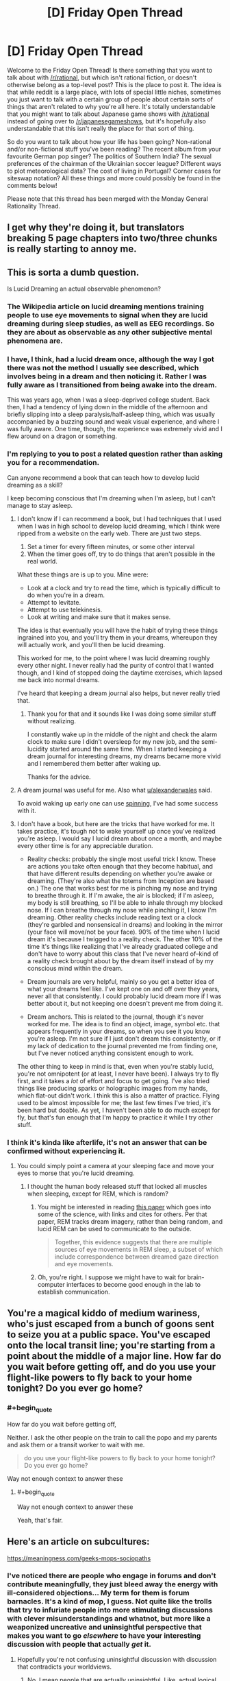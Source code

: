 #+TITLE: [D] Friday Open Thread

* [D] Friday Open Thread
:PROPERTIES:
:Author: AutoModerator
:Score: 9
:DateUnix: 1565968004.0
:END:
Welcome to the Friday Open Thread! Is there something that you want to talk about with [[/r/rational]], but which isn't rational fiction, or doesn't otherwise belong as a top-level post? This is the place to post it. The idea is that while reddit is a large place, with lots of special little niches, sometimes you just want to talk with a certain group of people about certain sorts of things that aren't related to why you're all here. It's totally understandable that you might want to talk about Japanese game shows with [[/r/rational]] instead of going over to [[/r/japanesegameshows]], but it's hopefully also understandable that this isn't really the place for that sort of thing.

So do you want to talk about how your life has been going? Non-rational and/or non-fictional stuff you've been reading? The recent album from your favourite German pop singer? The politics of Southern India? The sexual preferences of the chairman of the Ukrainian soccer league? Different ways to plot meteorological data? The cost of living in Portugal? Corner cases for siteswap notation? All these things and more could possibly be found in the comments below!

Please note that this thread has been merged with the Monday General Rationality Thread.


** I get why they're doing it, but translators breaking 5 page chapters into two/three chunks is really starting to annoy me.
:PROPERTIES:
:Author: iftttAcct2
:Score: 7
:DateUnix: 1565978028.0
:END:


** This is sorta a dumb question.

Is Lucid Dreaming an actual observable phenomenon?
:PROPERTIES:
:Author: Dent7777
:Score: 4
:DateUnix: 1565968901.0
:END:

*** The Wikipedia article on lucid dreaming mentions training people to use eye movements to signal when they are lucid dreaming during sleep studies, as well as EEG recordings. So they are about as observable as any other subjective mental phenomena are.
:PROPERTIES:
:Author: scruiser
:Score: 15
:DateUnix: 1565972768.0
:END:


*** I have, I think, had a lucid dream once, although the way I got there was not the method I usually see described, which involves being in a dream and then noticing it. Rather I was fully aware as I transitioned from being awake into the dream.

This was years ago, when I was a sleep-deprived college student. Back then, I had a tendency of lying down in the middle of the afternoon and briefly slipping into a sleep paralysis/half-asleep thing, which was usually accompanied by a buzzing sound and weak visual experience, and where I was fully aware. One time, though, the experience was extremely vivid and I flew around on a dragon or something.
:PROPERTIES:
:Author: tjhance
:Score: 3
:DateUnix: 1566009756.0
:END:


*** I'm replying to you to post a related question rather than asking you for a recommendation.

Can anyone recommend a book that can teach how to develop lucid dreaming as a skill?

I keep becoming conscious that I'm dreaming when I'm asleep, but I can't manage to stay asleep.
:PROPERTIES:
:Author: xamueljones
:Score: 2
:DateUnix: 1565984887.0
:END:

**** I don't know if I can recommend a book, but I had techniques that I used when I was in high school to develop lucid dreaming, which I think were ripped from a website on the early web. There are just two steps.

1. Set a timer for every fifteen minutes, or some other interval
2. When the timer goes off, try to do things that aren't possible in the real world.

What these things are is up to you. Mine were:

- Look at a clock and try to read the time, which is typically difficult to do when you're in a dream.
- Attempt to levitate.
- Attempt to use telekinesis.
- Look at writing and make sure that it makes sense.

The idea is that eventually you will have the habit of trying these things ingrained into you, and you'll try them in your dreams, whereupon they will actually work, and you'll then be lucid dreaming.

This worked for me, to the point where I was lucid dreaming roughly every other night. I never really had the purity of control that I wanted though, and I kind of stopped doing the daytime exercises, which lapsed me back into normal dreams.

I've heard that keeping a dream journal also helps, but never really tried that.
:PROPERTIES:
:Author: alexanderwales
:Score: 8
:DateUnix: 1565985406.0
:END:

***** Thank you for that and it sounds like I was doing some similar stuff without realizing.

I constantly wake up in the middle of the night and check the alarm clock to make sure I didn't oversleep for my new job, and the semi-lucidity started around the same time. When I started keeping a dream journal for interesting dreams, my dreams became more vivid and I remembered them better after waking up.

Thanks for the advice.
:PROPERTIES:
:Author: xamueljones
:Score: 2
:DateUnix: 1565992405.0
:END:


**** A dream journal was useful for me. Also what [[/u/alexanderwales][u/alexanderwales]] said.

To avoid waking up early one can use [[http://www.lucidity.com/NL7.34.RU.SpinFlowRub.html][spinning]], I've had some success with it.
:PROPERTIES:
:Author: Predictablicious
:Score: 4
:DateUnix: 1565993388.0
:END:


**** I don't have a book, but here are the tricks that have worked for me. It takes practice, it's tough not to wake yourself up once you've realized you're asleep. I would say I lucid dream about once a month, and maybe every other time is for any appreciable duration.

- Reality checks: probably the single most useful trick I know. These are actions you take often enough that they become habitual, and that have different results depending on whether you're awake or dreaming. (They're also what the totems from Inception are based on.) The one that works best for me is pinching my nose and trying to breathe through it. If I'm awake, the air is blocked; if I'm asleep, my body is still breathing, so I'll be able to inhale through my blocked nose. If I can breathe through my nose while pinching it, I know I'm dreaming. Other reality checks include reading text or a clock (they're garbled and nonsensical in dreams) and looking in the mirror (your face will move/not be your face). 90% of the time when I lucid dream it's because I twigged to a reality check. The other 10% of the time it's things like realizing that I've already graduated college and don't have to worry about this class that I've never heard of--kind of a reality check brought about by the dream itself instead of by my conscious mind within the dream.

- Dream journals are very helpful, mainly so you get a better idea of what your dreams feel like. I've kept one on and off over they years, never all that consistently. I could probably lucid dream more if I was better about it, but not keeping one doesn't prevent me from doing it.

- Dream anchors. This is related to the journal, though it's never worked for me. The idea is to find an object, image, symbol etc. that appears frequently in your dreams, so when you see it you know you're asleep. I'm not sure if I just don't dream this consistently, or if my lack of dedication to the journal prevented me from finding one, but I've never noticed anything consistent enough to work.

The other thing to keep in mind is that, even when you're stably lucid, you're not omnipotent (or at least, I never have been). I always try to fly first, and it takes a /lot/ of effort and focus to get going. I've also tried things like producing sparks or holographic images from my hands, which flat-out didn't work. I think this is also a matter of practice. Flying used to be almost impossible for me; the last few times I've tried, it's been hard but doable. As yet, I haven't been able to do much except for fly, but that's fun enough that I'm happy to practice it while I try other stuff.
:PROPERTIES:
:Author: LazarusRises
:Score: 2
:DateUnix: 1566490311.0
:END:


*** I think it's kinda like afterlife, it's not an answer that can be confirmed without experiencing it.
:PROPERTIES:
:Author: appropriate-username
:Score: -9
:DateUnix: 1565969530.0
:END:

**** You could simply point a camera at your sleeping face and move your eyes to morse that you're lucid dreaming.
:PROPERTIES:
:Author: Gurkenglas
:Score: 3
:DateUnix: 1566134091.0
:END:

***** I thought the human body released stuff that locked all muscles when sleeping, except for REM, which is random?
:PROPERTIES:
:Author: appropriate-username
:Score: 0
:DateUnix: 1566134265.0
:END:

****** You might be interested in reading [[https://www.ncbi.nlm.nih.gov/pmc/articles/PMC6098118/][this paper]] which goes into some of the science, with links and cites for others. Per that paper, REM tracks dream imagery, rather than being random, and lucid REM can be used to communicate to the outside.

#+begin_quote
  Together, this evidence suggests that there are multiple sources of eye movements in REM sleep, a subset of which include correspondence between dreamed gaze direction and eye movements.
#+end_quote
:PROPERTIES:
:Author: alexanderwales
:Score: 4
:DateUnix: 1566157966.0
:END:


****** Oh, you're right. I suppose we might have to wait for brain-computer interfaces to become good enough in the lab to establish communication.
:PROPERTIES:
:Author: Gurkenglas
:Score: 2
:DateUnix: 1566139881.0
:END:


** You're a magical kiddo of medium wariness, who's just escaped from a bunch of goons sent to seize you at a public space. You've escaped onto the local transit line; you're starting from a point about the middle of a major line. How far do you wait before getting off, and do you use your flight-like powers to fly back to your home tonight? Do you ever go home?
:PROPERTIES:
:Author: red_adair
:Score: 4
:DateUnix: 1565988263.0
:END:

*** #+begin_quote
  How far do you wait before getting off,
#+end_quote

Neither. I ask the other people on the train to call the popo and my parents and ask them or a transit worker to wait with me.

#+begin_quote
  do you use your flight-like powers to fly back to your home tonight? Do you ever go home?
#+end_quote

Way not enough context to answer these
:PROPERTIES:
:Author: iftttAcct2
:Score: 10
:DateUnix: 1565993347.0
:END:

**** #+begin_quote
  Way not enough context to answer these
#+end_quote

Yeah, that's fair.
:PROPERTIES:
:Author: red_adair
:Score: 4
:DateUnix: 1566057390.0
:END:


** Here's an article on subcultures:

[[https://meaningness.com/geeks-mops-sociopaths]]
:PROPERTIES:
:Author: appropriate-username
:Score: 3
:DateUnix: 1565969463.0
:END:

*** I've noticed there are people who engage in forums and don't contribute meaningfully, they just bleed away the energy with ill-considered objections... My term for them is forum barnacles. It's a kind of mop, I guess. Not quite like the trolls that try to infuriate people into more stimulating discussions with clever misunderstandings and whatnot, but more like a weaponized uncreative and uninsightful perspective that makes you want to go /elsewhere/ to have your interesting discussion with people that actually /get/ it.
:PROPERTIES:
:Author: lsparrish
:Score: 7
:DateUnix: 1565987954.0
:END:

**** Hopefully you're not confusing uninsightful discussion with discussion that contradicts your worldviews.
:PROPERTIES:
:Author: appropriate-username
:Score: 2
:DateUnix: 1565989086.0
:END:

***** No, I mean people that are actually uninsightful. Like, actual logical mistakes that you can verify with minimal effort. Like [[https://forum.nasaspaceflight.com/index.php?topic=48773.msg1979818#msg1979818][this one]], from a thread I haven't participated in. The guy assumed that aluminum being non-magnetic was a problem, but the issue had already been discussed up-thread. There were even youtube videos demonstrating the principle. The issue isn't that he misunderstood the nature of aluminum, though, it's the way he chose to express that misunderstanding. He tried to make the OP seem like an idiot.
:PROPERTIES:
:Author: lsparrish
:Score: 3
:DateUnix: 1565991464.0
:END:

****** I don't think this is unique fo forums, though? Isn't it just...people?
:PROPERTIES:
:Author: iftttAcct2
:Score: 3
:DateUnix: 1565993493.0
:END:


*** The author seems to over-value fanatics. Fanatics devote time and energy and do create social capital, but that naturally leads to them both overvaluing their contributions and seeking to control creators. This desire for control can frequently create friction that dooms a community, especially if it provokes a reaction from the creators.
:PROPERTIES:
:Author: somerando11
:Score: 4
:DateUnix: 1566010541.0
:END:


*** I generally agree with the authors outline of a subculture's evolution (with the caveat that it's an oversimplification and ignores cyclical waves of popularity, subculture splintering, subculture mutation, and subculture aggregation), but strongly disagree with both their assertion that subcultures died in 2000, and disagree with the reason they give for the death of subcultures as a whole (and also disagree with the limited form of the statement-- that the reason they posited lead to a reduction in the number of subcultures.)

Number one, plenty of subcultures popped up after 2000, with goths and hipsters being some of the most obvious. Meanwhile, you have plenty of "old" subcultures still alive and thriving-- furries, otaku, fighting game nerds, model train fanatics, etc. Number two, if there's been a decrease in the number of subcultures or frequency in which they pop up, that's simply due to the fact that our generally more permissive culture makes subcultures less insular because it's less socially objectionable to share even our more obscure hobbies with the world at large.
:PROPERTIES:
:Author: GaBeRockKing
:Score: 3
:DateUnix: 1565974383.0
:END:

**** #+begin_quote
  if there's been a decrease in the number of subcultures or frequency in which they pop up, that's simply due to the fact that our generally more permissive culture makes subcultures less insular because it's less socially objectionable to share even our more obscure hobbies with the world at large.
#+end_quote

Isn't that the author's thesis? That subcultures that are less insular and therefore get invaded by MOPs die?
:PROPERTIES:
:Author: appropriate-username
:Score: 1
:DateUnix: 1565976447.0
:END:

***** Sorry, I forgot to complete my thought. My point what that because subcultures are less insular and more acceptable, activities that would previously have been considered as belonging to a subculture are just treated as having a hobby or interest even though they're identical in every way except perception.
:PROPERTIES:
:Author: GaBeRockKing
:Score: 2
:DateUnix: 1565976727.0
:END:

****** I don't see how that changes anything. There are still MOPs coming in and decreasing the number of subcultures, hobbies or interest groups.
:PROPERTIES:
:Author: appropriate-username
:Score: 1
:DateUnix: 1565977704.0
:END:

******* Maybe [[/u/GaBeRockKing]] is saying something like:

Because our culture is more permissive, rather than people segregating into new communities based on their weird interests, they are able to participate in their hobbies and associate with similar people while remaining part of the "mainstream community".

It's not that the MOPs are coming in and destructively exploiting the communities, it's that fewer communities are forming in the first place. Instead you have much looser associations among similarly-hobbied people, and the lack of a tightly-bound community makes it harder for MOPs to extract value in the first place.
:PROPERTIES:
:Author: 4t0m
:Score: 2
:DateUnix: 1565982157.0
:END:

******** Ohh ok that makes sense.
:PROPERTIES:
:Author: appropriate-username
:Score: 1
:DateUnix: 1565991114.0
:END:


** I'm considering starting a Rationality group in Copenhagen. I've contemplated doing street epistemology as a way of recruiting people to a meetup. Practically that'll look like talking to random people on the street, asking them about a belief and digging into it, and then inviting the subset of people that seems like they are able to change their mind. Is there any downfalls to this that I'm failing to see?
:PROPERTIES:
:Author: Sonderjye
:Score: 1
:DateUnix: 1566185133.0
:END:

*** Seems like it has a real real low chance of actually getting members. Maybe 1% or so of people you actually talk a bit too.

In cities its much easier to just recruit [[/r/rational/slatestarcodex/lesswrong/EA]] crowds.
:PROPERTIES:
:Author: SvalbardCaretaker
:Score: 2
:DateUnix: 1566225476.0
:END:

**** What are you basing that assertion on? It seems likely to me that an engaging discussion followed by an invitation to more engaging discussions would be appealing to at least a decent chance of success.
:PROPERTIES:
:Author: Sonderjye
:Score: 1
:DateUnix: 1566246683.0
:END:

***** Standard memetic defenses modern humans have to random solicitations in public.
:PROPERTIES:
:Author: SvalbardCaretaker
:Score: 3
:DateUnix: 1566250385.0
:END:

****** Aren't those normally to just ignore the solicitator? I fail to see how this problem is different than what street epistemologists face so it's only loosely related to the adaptation.
:PROPERTIES:
:Author: Sonderjye
:Score: 1
:DateUnix: 1566255172.0
:END:
